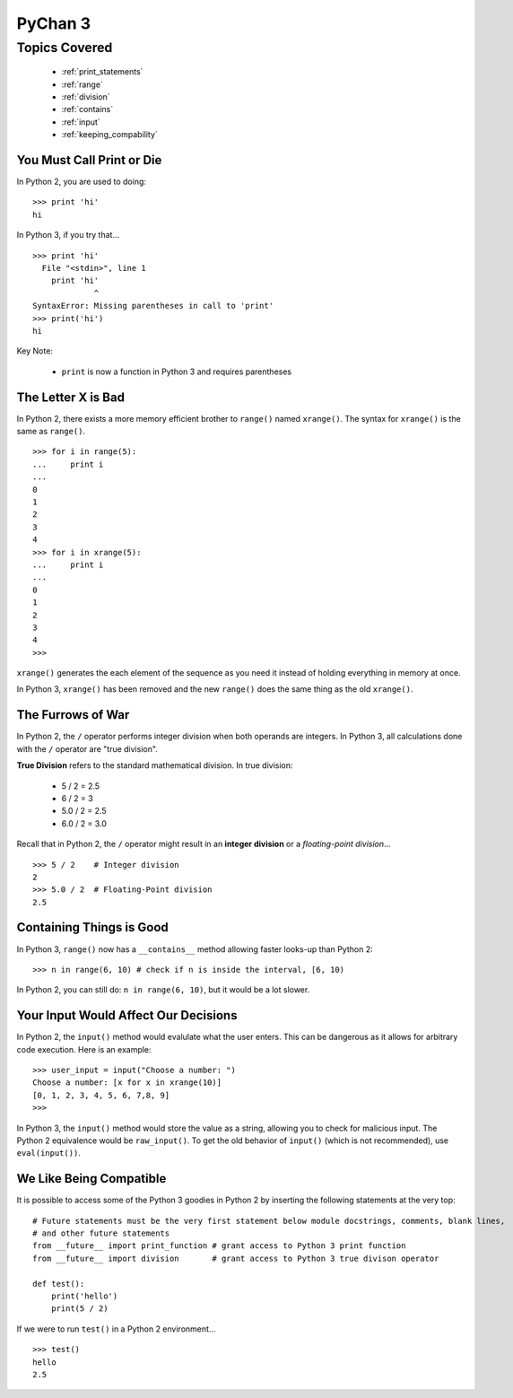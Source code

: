 PyChan 3
========

Topics Covered
--------------
  * :ref:`print_statements`
  * :ref:`range`
  * :ref:`division`
  * :ref:`contains`
  * :ref:`input`
  * :ref:`keeping_compability`

.. _print_statements:

You Must Call Print or Die
^^^^^^^^^^^^^^^^^^^^^^^^^^
In Python 2, you are used to doing:
::

   >>> print 'hi'
   hi

In Python 3, if you try that...
::

   >>> print 'hi'
     File "<stdin>", line 1
       print 'hi'
                ^
   SyntaxError: Missing parentheses in call to 'print'
   >>> print('hi')
   hi

Key Note:

  * ``print`` is now a function in Python 3 and requires parentheses

.. _range:

The Letter X is Bad
^^^^^^^^^^^^^^^^^^^
In Python 2, there exists a more memory efficient brother to ``range()`` named ``xrange()``.  The syntax
for ``xrange()`` is the same as ``range()``.
::

   >>> for i in range(5):
   ...     print i
   ...
   0
   1
   2
   3
   4
   >>> for i in xrange(5):
   ...     print i
   ...
   0
   1
   2
   3
   4
   >>>

``xrange()`` generates the each element of the sequence as you need it instead of holding everything in
memory at once.

In Python 3,  ``xrange()`` has been removed and the new ``range()`` does the same thing as the old
``xrange()``.

.. _division:

The Furrows of War
^^^^^^^^^^^^^^^^^^
In Python 2, the ``/`` operator performs integer division when both operands are integers.  In Python 3,
all calculations done with the ``/`` operator are "true division".

**True Division** refers to the standard mathematical division.  In true division:

  * 5 / 2 = 2.5
  * 6 / 2 = 3
  * 5.0 / 2 = 2.5
  * 6.0 / 2 = 3.0

Recall that in Python 2, the ``/`` operator might result in an **integer division** or a *floating-point
division*...
::

   >>> 5 / 2    # Integer division
   2
   >>> 5.0 / 2  # Floating-Point division
   2.5

.. _contains:

Containing Things is Good
^^^^^^^^^^^^^^^^^^^^^^^^^
In Python 3, ``range()`` now has a ``__contains__`` method allowing faster looks-up than Python 2:
::

   >>> n in range(6, 10) # check if n is inside the interval, [6, 10)

In Python 2, you can still do: ``n in range(6, 10)``, but it would be a lot slower.

.. _input:

Your Input Would Affect Our Decisions
^^^^^^^^^^^^^^^^^^^^^^^^^^^^^^^^^^^^^
In Python 2, the ``input()`` method would evalulate what the user enters.  This can be dangerous as it
allows for arbitrary code execution.  Here is an example:
::

   >>> user_input = input("Choose a number: ")
   Choose a number: [x for x in xrange(10)]
   [0, 1, 2, 3, 4, 5, 6, 7,8, 9]
   >>>

In Python 3, the ``input()`` method would store the value as a string, allowing you to check for
malicious input.  The Python 2 equivalence would be ``raw_input()``.  To get the old behavior of
``input()`` (which is not recommended), use ``eval(input())``.

.. _keeping_compability:

We Like Being Compatible
^^^^^^^^^^^^^^^^^^^^^^^^
It is possible to access some of the Python 3 goodies in Python 2 by inserting the following statements at
the very top:

::

   # Future statements must be the very first statement below module docstrings, comments, blank lines,
   # and other future statements
   from __future__ import print_function # grant access to Python 3 print function
   from __future__ import division       # grant access to Python 3 true divison operator

   def test():
       print('hello')
       print(5 / 2)

If we were to run ``test()`` in a Python 2 environment...
::

   >>> test()
   hello
   2.5

